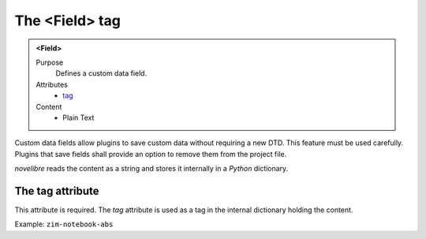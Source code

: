 ===============
The <Field> tag
===============

.. admonition:: <Field>
   
   Purpose
      Defines a custom data field.

   Attributes
      - `tag <#the-tag-attribute>`__

   Content
      - Plain Text 
      
Custom data fields allow plugins to save custom data without requiring
a new DTD. This feature must be used carefully. Plugins that save fields
shall provide an option to remove them from the project file.

*novelibre* reads the content as a string and stores it internally in a
*Python* dictionary.


The tag attribute
-----------------

This attribute is required.
The *tag* attribute is used as a tag in the internal dictionary holding the content.

Example: ``zim-notebook-abs``


